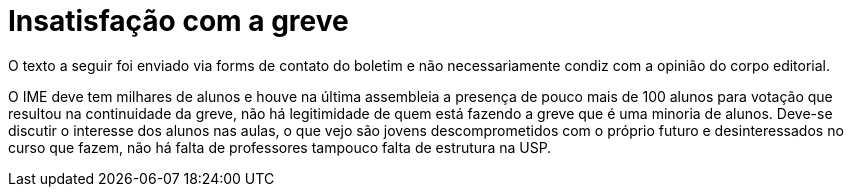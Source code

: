 = Insatisfação com a greve
// :page-subtitle:
:page-identificador: 20231005_insatisfacao_com_a_greve
:page-data: "05 de outubro de 2023"
:page-layout: boletim_post
:page-categories: [boletim_post]
:page-tags: ['Leitores', 'GrevIME', 'boletim']
:page-boletim: 'Outubro/2023'
:page-autoria: 'Leitores'
:page-resumo: ['Breve parágrafo trazendo um contra-ponto à Greve.']

[.aviso-vermelho]
--
O texto a seguir foi enviado via forms de contato do boletim e não necessariamente condiz com a opinião do corpo editorial.
--

O IME deve tem milhares de alunos e houve na última assembleia a presença de pouco mais de 100 alunos para votação que resultou na continuidade da greve, não há legitimidade de quem está fazendo a greve que é uma minoria de alunos. Deve-se discutir o interesse dos alunos nas aulas, o que vejo são jovens descomprometidos com o próprio futuro e desinteressados no curso que fazem, não há falta de professores tampouco falta de estrutura na USP.